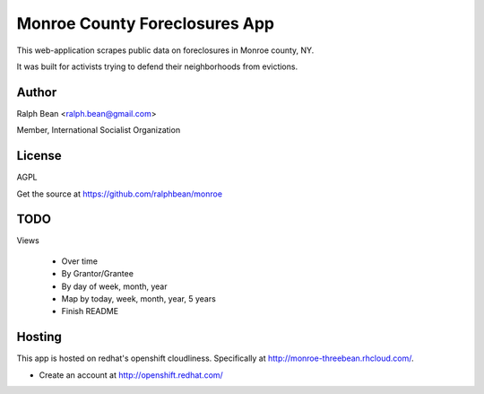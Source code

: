 Monroe County Foreclosures App
==============================

This web-application scrapes public data on foreclosures in Monroe county, NY.

It was built for activists trying to defend their neighborhoods from evictions.

Author
------

Ralph Bean <ralph.bean@gmail.com>

Member, International Socialist Organization

License
-------

AGPL

Get the source at https://github.com/ralphbean/monroe

TODO
----

Views

 - Over time
 - By Grantor/Grantee
 - By day of week, month, year
 - Map by today, week, month, year, 5 years
 - Finish README

Hosting
-------

This app is hosted on redhat's openshift cloudliness.  Specifically at
http://monroe-threebean.rhcloud.com/.

* Create an account at http://openshift.redhat.com/

